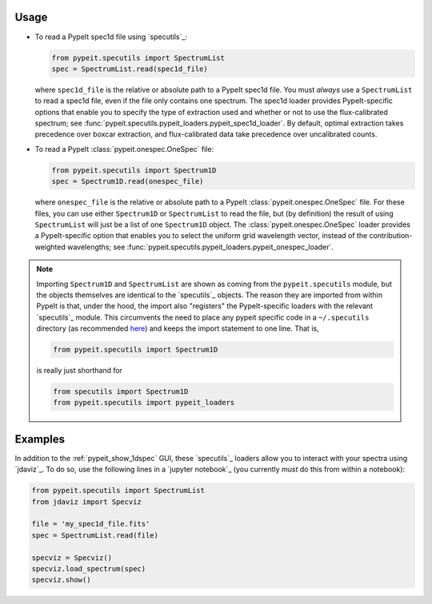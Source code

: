 
Usage
-----

- To read a PypeIt spec1d file using `specutils`_:

  .. code-block:: python

    from pypeit.specutils import SpectrumList
    spec = SpectrumList.read(spec1d_file)

  where ``spec1d_file`` is the relative or absolute path to a PypeIt spec1d
  file.  You must *always* use a ``SpectrumList`` to read a spec1d file, even if
  the file only contains one spectrum.  The spec1d loader provides
  PypeIt-specific options that enable you to specify the type of extraction used
  and whether or not to use the flux-calibrated spectrum; see
  :func:`pypeit.specutils.pypeit_loaders.pypeit_spec1d_loader`.  By default,
  optimal extraction takes precedence over boxcar extraction, and
  flux-calibrated data take precedence over uncalibrated counts.

- To read a PypeIt :class:`pypeit.onespec.OneSpec` file:

  .. code-block:: python

    from pypeit.specutils import Spectrum1D
    spec = Spectrum1D.read(onespec_file)

  where ``onespec_file`` is the relative or absolute path to a PypeIt
  :class:`pypeit.onespec.OneSpec` file.  For these files, you can use either
  ``Spectrum1D`` or ``SpectrumList`` to read the file, but (by definition) the
  result of using ``SpectrumList`` will just be a list of one ``Spectrum1D``
  object.  The :class:`pypeit.onespec.OneSpec` loader provides a PypeIt-specific
  option that enables you to select the uniform grid wavelength vector, instead
  of the contribution-weighted wavelengths; see
  :func:`pypeit.specutils.pypeit_loaders.pypeit_onespec_loader`.

.. note::

    Importing ``Spectrum1D`` and ``SpectrumList`` are shown as coming from the
    ``pypeit.specutils`` module, but the objects themselves are identical to the
    `specutils`_ objects.  The reason they are imported from within PypeIt is
    that, under the hood, the import also "registers" the PypeIt-specific
    loaders with the relevant `specutils`_ module.  This circumvents the need to
    place any pypeit specific code in a ``~/.specutils`` directory (as
    recommended `here
    <https://specutils.readthedocs.io/en/stable/custom_loading.html>`__) and
    keeps the import statement to one line.  That is, 

    .. code-block:: python

        from pypeit.specutils import Spectrum1D

    is really just shorthand for

    .. code-block:: python

        from specutils import Spectrum1D
        from pypeit.specutils import pypeit_loaders


Examples
--------

In addition to the :ref:`pypeit_show_1dspec` GUI, these `specutils`_ loaders
allow you to interact with your spectra using `jdaviz`_.  To do so, use the
following lines in a `jupyter notebook`_ (you currently *must* do this from
within a notebook):

.. code-block:: python

    from pypeit.specutils import SpectrumList
    from jdaviz import Specviz

    file = 'my_spec1d_file.fits'
    spec = SpectrumList.read(file)

    specviz = Specviz()
    specviz.load_spectrum(spec)
    specviz.show()


